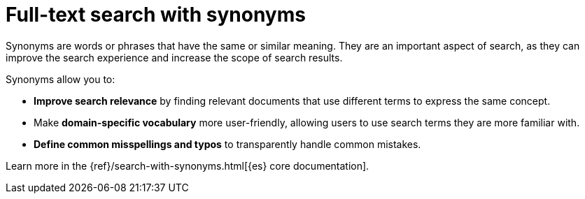 [[elasticsearch-reference-search-with-synonyms]]
= Full-text search with synonyms

// DUPLICATE PAGE
// REMOVED FROM NAVIGATION
// SOFT REDIRECTS TO AVOID 404s

// :description: Use synonyms to search for words or phrases that have the same or similar meaning.
// :keywords: serverless, elasticsearch, search, synonyms

Synonyms are words or phrases that have the same or similar meaning.
They are an important aspect of search, as they can improve the search experience and increase the scope of search results.

Synonyms allow you to:

* **Improve search relevance** by finding relevant documents that use different terms to express the same concept.
* Make **domain-specific vocabulary** more user-friendly, allowing users to use search terms they are more familiar with.
* **Define common misspellings and typos** to transparently handle common mistakes.

Learn more in the {ref}/search-with-synonyms.html[{es} core documentation].